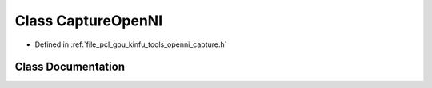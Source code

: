 .. _exhale_class_classpcl_1_1gpu_1_1_capture_open_n_i:

Class CaptureOpenNI
===================

- Defined in :ref:`file_pcl_gpu_kinfu_tools_openni_capture.h`


Class Documentation
-------------------


.. doxygenclass:: pcl::gpu::CaptureOpenNI
   :members:
   :protected-members:
   :undoc-members: